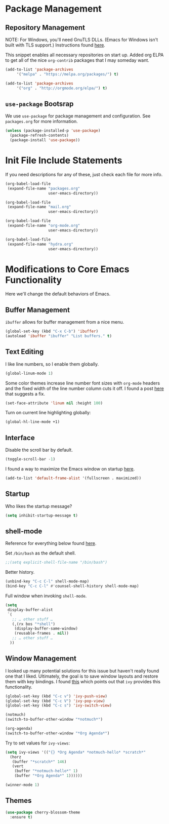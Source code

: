 
* Package Management

** Repository Management

NOTE: For Windows, you'll need GnuTLS DLLs. (Emacs for Windows isn't built with TLS support.)
Instructions found [[http://חנוך.se/diary/how_to_enable_GnuTLS_for_Emacs_24_on_Windows/index.en.html][here]].

This snippet enables all necessary repositories on start up.
Added org ELPA to get all of the nice =org-contrib= packages that I may someday want.

#+BEGIN_SRC emacs-lisp
(add-to-list 'package-archives
     '("melpa" . "https://melpa.org/packages/") t)

(add-to-list 'package-archives
     '("org" . "http://orgmode.org/elpa/") t)     
#+END_SRC

** =use-package= Bootsrap

We use =use-package= for package management and configuration. See =packages.org= for more information.

#+BEGIN_SRC emacs-lisp
(unless (package-installed-p 'use-package)
  (package-refresh-contents)
  (package-install 'use-package))
#+END_SRC

* Init File Include Statements

If you need descriptions for any of these, just check each file for more info.

#+BEGIN_SRC emacs-lisp
(org-babel-load-file
 (expand-file-name "packages.org"
                   user-emacs-directory))

(org-babel-load-file
 (expand-file-name "mail.org"
                   user-emacs-directory))

(org-babel-load-file 
 (expand-file-name "org-mode.org"
                   user-emacs-directory))

(org-babel-load-file 
 (expand-file-name "hydra.org"
                   user-emacs-directory))
#+END_SRC

* Modifications to Core Emacs Functionality

Here we'll change the default behaviors of Emacs.

** Buffer Management

=ibuffer= allows for buffer management from a nice menu.

#+BEGIN_SRC emacs-lisp
(global-set-key (kbd "C-x C-b") 'ibuffer)
(autoload 'ibuffer "ibuffer" "List buffers." t)
#+END_SRC

** Text Editing

I like line numbers, so I enable them globally.

#+BEGIN_SRC emacs-lisp
(global-linum-mode 1)
#+END_SRC

Some color themes increase line number font sizes with =org-mode= headers
and the fixed width of the line number column cuts it off. I found a post
[[https://unix.stackexchange.com/questions/29786/font-size-issues-with-emacs-in-linum-mode/30087#30087][here]] that suggests a fix.

#+BEGIN_SRC emacs-lisp
(set-face-attribute 'linum nil :height 100)
#+END_SRC

Turn on current line highlighting globally:

#+BEGIN_SRC emacs-lisp
(global-hl-line-mode +1)
#+END_SRC

** Interface

Disable the scroll bar by default.

#+BEGIN_SRC emacs-lisp
(toggle-scroll-bar -1)
#+END_SRC

I found a way to maximize the Emacs window on startup [[https://emacs.stackexchange.com/questions/2999/how-to-maximize-my-emacs-frame-on-start-up][here]].

#+BEGIN_SRC emacs-lisp
(add-to-list 'default-frame-alist '(fullscreen . maximized))
#+END_SRC

** Startup

Who likes the startup message?

#+BEGIN_SRC emacs-lisp
(setq inhibit-startup-message t)
#+END_SRC

** shell-mode

Reference for everything below found [[http://manuel-uberti.github.io/emacs/2017/10/07/m-x-shell/][here]].

Set =/bin/bash= as the default shell.

#+BEGIN_SRC emacs-lisp
;;(setq explicit-shell-file-name "/bin/bash")
#+END_SRC

Better history.

#+BEGIN_SRC emacs-lisp
(unbind-key "C-c C-l" shell-mode-map)
(bind-key "C-c C-l" #'counsel-shell-history shell-mode-map)
#+END_SRC

Full window when invoking =shell-mode=.

#+BEGIN_SRC emacs-lisp
(setq
 display-buffer-alist
 `(
   ;; … other stuff …
   (,(rx bos "*shell")
    (display-buffer-same-window)
    (reusable-frames . nil))
   ;; … other stuff …
  ))
#+END_SRC

** Window Management

I looked up many potential solutions for this issue but haven't really found one that I liked.
Ultimately, the goal is to save window layouts and restore them with key bindings. I found
[[https://oremacs.com/2016/06/27/ivy-push-view/][this]] which points out that =ivy= provides this functionality.

#+BEGIN_SRC emacs-lisp
(global-set-key (kbd "C-c v") 'ivy-push-view)
(global-set-key (kbd "C-c V") 'ivy-pop-view)
(global-set-key (kbd "C-c s") 'ivy-switch-view)
#+END_SRC

#+BEGIN_SRC emacs-lisp
(notmuch)
(switch-to-buffer-other-window "*notmuch*")

(org-agenda)
(switch-to-buffer-other-window "*Org Agenda*")
#+END_SRC

Try to set values for =ivy-views=:

#+BEGIN_SRC emacs-lisp
(setq ivy-views '(("{} *Org Agenda* *notmuch-hello* *scratch*"
  (horz
   (buffer "*scratch*" 146)
   (vert
    (buffer "*notmuch-hello*" 1)
    (buffer "*Org Agenda*" 1))))))
#+END_SRC

#+BEGIN_SRC emacs-lisp
(winner-mode 1)
#+END_SRC

** Themes

#+BEGIN_SRC emacs-lisp
(use-package cherry-blossom-theme
  :ensure t)
#+END_SRC
